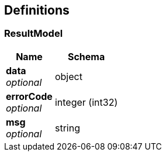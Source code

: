 
[[_definitions]]
== Definitions

[[_resultmodel]]
=== ResultModel

[options="header", cols=".^3,.^4"]
|===
|Name|Schema
|**data** +
__optional__|object
|**errorCode** +
__optional__|integer (int32)
|**msg** +
__optional__|string
|===



